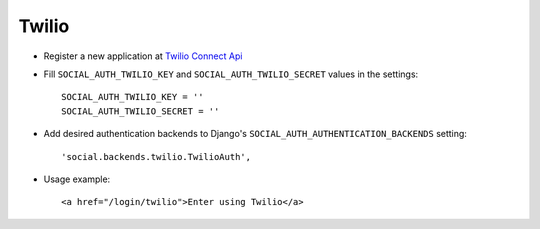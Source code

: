 Twilio
======

- Register a new application at `Twilio Connect Api`_

- Fill ``SOCIAL_AUTH_TWILIO_KEY`` and ``SOCIAL_AUTH_TWILIO_SECRET`` values in
  the settings::

    SOCIAL_AUTH_TWILIO_KEY = ''
    SOCIAL_AUTH_TWILIO_SECRET = ''

- Add desired authentication backends to Django's ``SOCIAL_AUTH_AUTHENTICATION_BACKENDS``
  setting::

    'social.backends.twilio.TwilioAuth',

- Usage example::

    <a href="/login/twilio">Enter using Twilio</a>


.. _Twilio Connect API: https://www.twilio.com/user/account/connect/apps
